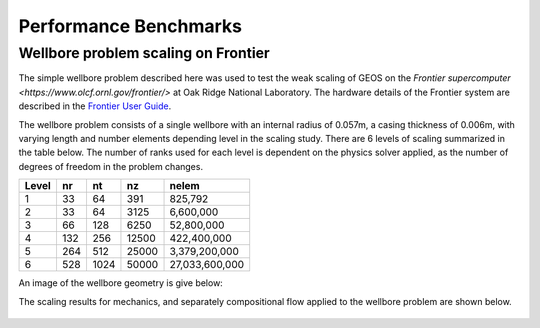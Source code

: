 .. _PerformanceBenchmarks:

########################
Performance Benchmarks
########################

====================================
Wellbore problem scaling on Frontier
====================================
.. _wellboreProblemScaling:
The simple wellbore problem described here was used to test the weak scaling of GEOS on the `Frontier supercomputer <https://www.olcf.ornl.gov/frontier/>` at Oak Ridge National Laboratory.
The hardware details of the Frontier system are described in the `Frontier User Guide <https://docs.olcf.ornl.gov/systems/frontier_user_guide.html>`_.

The wellbore problem consists of a single wellbore with an internal radius of 0.057m, a casing thickness of 0.006m, with varying length and number elements depending level in the scaling study.
There are 6 levels of scaling summarized in the table below.
The number of ranks used for each level is dependent on the physics solver applied, as the number of degrees of freedom in the problem changes.

+-------+------+------+-------+----------------+
| Level |  nr  |  nt  |  nz   |      nelem     |
+=======+======+======+=======+================+
| 1     |   33 |   64 |  391  |        825,792 |
+-------+------+------+-------+----------------+
| 2     |   33 |   64 |  3125 |      6,600,000 |
+-------+------+------+-------+----------------+
| 3     |   66 |  128 |  6250 |     52,800,000 |
+-------+------+------+-------+----------------+
| 4     |  132 |  256 | 12500 |    422,400,000 |
+-------+------+------+-------+----------------+
| 5     |  264 |  512 | 25000 |  3,379,200,000 |
+-------+------+------+-------+----------------+
| 6     |  528 | 1024 | 50000 | 27,033,600,000 |
+-------+------+------+-------+----------------+

An image of the wellbore geometry is give below:

.. .. figure:: /coreComponents/physics/docs/Wellbore.png
..    :align: center
..    :width: 500
..    :figclass: align-center


The scaling results for mechanics, and separately compositional flow applied to the wellbore problem are shown below.

.. figure::  GEOS_Frontier_Scaling.svg
   :align: center
   :width: 500
   :figclass: align-center
